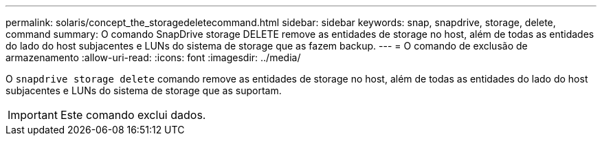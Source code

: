 ---
permalink: solaris/concept_the_storagedeletecommand.html 
sidebar: sidebar 
keywords: snap, snapdrive, storage, delete, command 
summary: O comando SnapDrive storage DELETE remove as entidades de storage no host, além de todas as entidades do lado do host subjacentes e LUNs do sistema de storage que as fazem backup. 
---
= O comando de exclusão de armazenamento
:allow-uri-read: 
:icons: font
:imagesdir: ../media/


[role="lead"]
O `snapdrive storage delete` comando remove as entidades de storage no host, além de todas as entidades do lado do host subjacentes e LUNs do sistema de storage que as suportam.


IMPORTANT: Este comando exclui dados.

